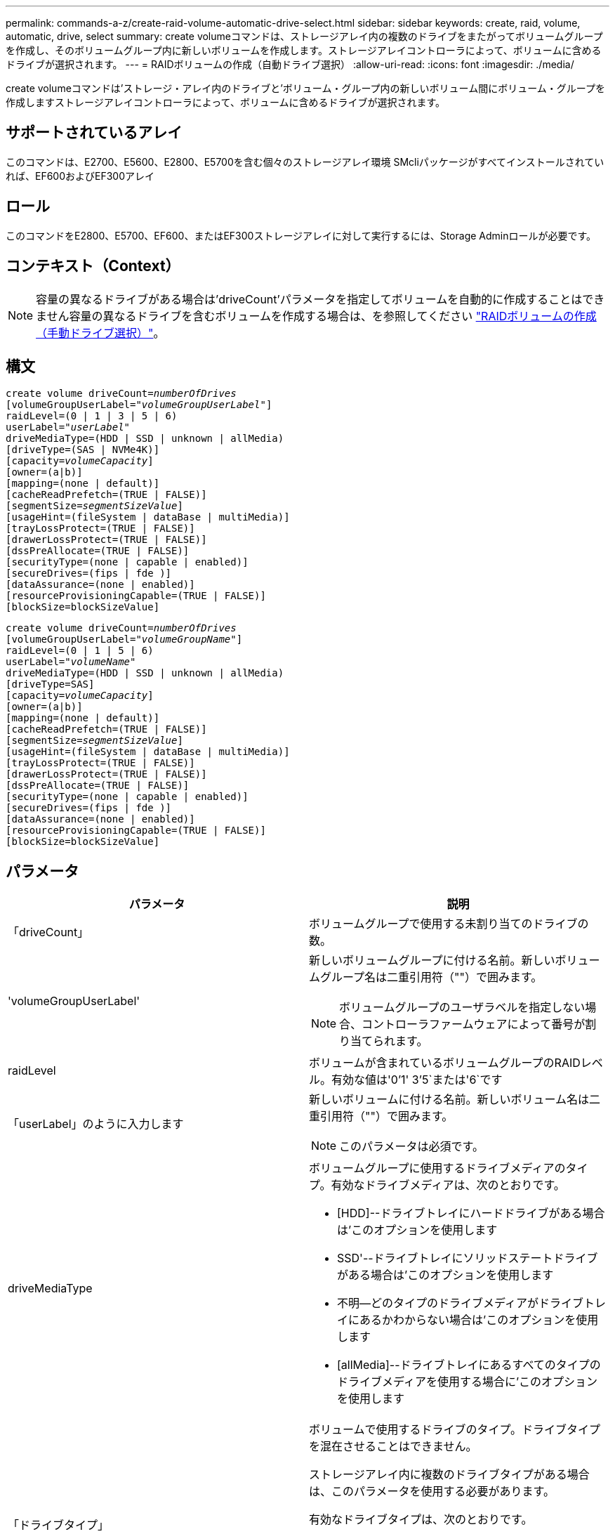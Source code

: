 ---
permalink: commands-a-z/create-raid-volume-automatic-drive-select.html 
sidebar: sidebar 
keywords: create, raid, volume, automatic, drive, select 
summary: create volumeコマンドは、ストレージアレイ内の複数のドライブをまたがってボリュームグループを作成し、そのボリュームグループ内に新しいボリュームを作成します。ストレージアレイコントローラによって、ボリュームに含めるドライブが選択されます。 
---
= RAIDボリュームの作成（自動ドライブ選択）
:allow-uri-read: 
:icons: font
:imagesdir: ./media/


[role="lead"]
create volumeコマンドは'ストレージ・アレイ内のドライブと'ボリューム・グループ内の新しいボリューム間にボリューム・グループを作成しますストレージアレイコントローラによって、ボリュームに含めるドライブが選択されます。



== サポートされているアレイ

このコマンドは、E2700、E5600、E2800、E5700を含む個々のストレージアレイ環境 SMcliパッケージがすべてインストールされていれば、EF600およびEF300アレイ



== ロール

このコマンドをE2800、E5700、EF600、またはEF300ストレージアレイに対して実行するには、Storage Adminロールが必要です。



== コンテキスト（Context）

[NOTE]
====
容量の異なるドライブがある場合は'driveCount'パラメータを指定してボリュームを自動的に作成することはできません容量の異なるドライブを含むボリュームを作成する場合は、を参照してください link:create-raid-volume-manual-drive-select.html["RAIDボリュームの作成（手動ドライブ選択）"]。

====


== 構文

[listing, subs="+macros"]
----
create volume driveCount=pass:quotes[_numberOfDrives_]
[volumeGroupUserLabel=pass:quotes[_"volumeGroupUserLabel"_]]
raidLevel=(0 | 1 | 3 | 5 | 6)
userLabel=pass:quotes[_"userLabel"_]
driveMediaType=(HDD | SSD | unknown | allMedia)
[driveType=(SAS | NVMe4K)]
[capacity=pass:quotes[_volumeCapacity_]]
[owner=(a|b)]
[mapping=(none | default)]
[cacheReadPrefetch=(TRUE | FALSE)]
[segmentSize=pass:quotes[_segmentSizeValue_]]
[usageHint=(fileSystem | dataBase | multiMedia)]
[trayLossProtect=(TRUE | FALSE)]
[drawerLossProtect=(TRUE | FALSE)]
[dssPreAllocate=(TRUE | FALSE)]
[securityType=(none | capable | enabled)]
[secureDrives=(fips | fde )]
[dataAssurance=(none | enabled)]
[resourceProvisioningCapable=(TRUE | FALSE)]
[blockSize=blockSizeValue]
----
[listing, subs="+macros"]
----
create volume driveCount=pass:quotes[_numberOfDrives_]
[volumeGroupUserLabel=pass:quotes[_"volumeGroupName"_]]
raidLevel=(0 | 1 | 5 | 6)
userLabel=pass:quotes[_"volumeName"_]
driveMediaType=(HDD | SSD | unknown | allMedia)
[driveType=SAS]
[capacity=pass:quotes[_volumeCapacity_]]
[owner=(a|b)]
[mapping=(none | default)]
[cacheReadPrefetch=(TRUE | FALSE)]
[segmentSize=pass:quotes[_segmentSizeValue_]]
[usageHint=(fileSystem | dataBase | multiMedia)]
[trayLossProtect=(TRUE | FALSE)]
[drawerLossProtect=(TRUE | FALSE)]
[dssPreAllocate=(TRUE | FALSE)]
[securityType=(none | capable | enabled)]
[secureDrives=(fips | fde )]
[dataAssurance=(none | enabled)]
[resourceProvisioningCapable=(TRUE | FALSE)]
[blockSize=blockSizeValue]
----


== パラメータ

|===
| パラメータ | 説明 


 a| 
「driveCount」
 a| 
ボリュームグループで使用する未割り当てのドライブの数。



 a| 
'volumeGroupUserLabel'
 a| 
新しいボリュームグループに付ける名前。新しいボリュームグループ名は二重引用符（""）で囲みます。

[NOTE]
====
ボリュームグループのユーザラベルを指定しない場合、コントローラファームウェアによって番号が割り当てられます。

====


 a| 
raidLevel
 a| 
ボリュームが含まれているボリュームグループのRAIDレベル。有効な値は'0`'1' 3`'5`または'6`です



 a| 
「userLabel」のように入力します
 a| 
新しいボリュームに付ける名前。新しいボリューム名は二重引用符（""）で囲みます。

[NOTE]
====
このパラメータは必須です。

====


 a| 
driveMediaType
 a| 
ボリュームグループに使用するドライブメディアのタイプ。有効なドライブメディアは、次のとおりです。

* [HDD]--ドライブトレイにハードドライブがある場合は'このオプションを使用します
* SSD'--ドライブトレイにソリッドステートドライブがある場合は'このオプションを使用します
* 不明--どのタイプのドライブメディアがドライブトレイにあるかわからない場合は'このオプションを使用します
* [allMedia]--ドライブトレイにあるすべてのタイプのドライブメディアを使用する場合に'このオプションを使用します




 a| 
「ドライブタイプ」
 a| 
ボリュームで使用するドライブのタイプ。ドライブタイプを混在させることはできません。

ストレージアレイ内に複数のドライブタイプがある場合は、このパラメータを使用する必要があります。

有効なドライブタイプは、次のとおりです。

* 「SAS」
* 「NVMe4K」


ドライブ・タイプを指定しない場合'このコマンドはデフォルトでany typeになります



 a| 
「容量」
 a| 
ストレージアレイに追加するボリュームのサイズ。サイズは'bytes'KB'MB`'GB'TB'の単位で定義されます



 a| 
「owner」をクリックします
 a| 
ボリュームを所有するコントローラ。有効なコントローラ識別子は「a」または「b」です。「a」はスロットAのコントローラ、「b」はスロットBのコントローラです所有者を指定しない場合は、コントローラファームウェアによって所有者が決定されます。



 a| 
「cacheReadPrefetch」というメッセージが表示されます
 a| 
キャッシュ読み取りプリフェッチをオンまたはオフにする設定。キャッシュ読み取りプリフェッチをオフにするには'このパラメータをFALSEに設定しますキャッシュ読み取りプリフェッチをオンにするには'このパラメータをTRUEに設定します



 a| 
「segmentSize」のように表示されます
 a| 
コントローラがボリューム内の1つのドライブに書き込めるデータ量（KB）を指定します。有効な値は'8`'16`'32`'64`'128`'です 「256」または「512」。



 a| 
「usageHint`」
 a| 
'cacheReadPrefetch'パラメータと'segmentSize'パラメータの両方をデフォルト値に設定しますデフォルト値は、ボリュームを使用しているアプリケーションの標準的なI/O使用パターンに基づいています。有効な値は'filesystem'database'または'multiMediaです



 a| 
「trayLossProtect`」
 a| 
ボリュームグループを作成するときにトレイ損失の保護を有効にする設定。トレイ損失の保護を有効にするには'このパラメータをTRUEに設定しますデフォルト値は'FALSE'です



 a| 
「drawerLossProtect`」
 a| 
ミラーリポジトリボリュームグループを作成するときにドロワー損失の保護を有効にする設定。ドロワー損失の保護を有効にするには、このパラメータを「true」に設定します。デフォルト値は'FALSE'です



 a| 
dssPreAllocate
 a| 
今後のセグメントサイズの拡大に備えてリザーブ容量が割り当てられていることを確認する設定。デフォルト値は「true」です。



 a| 
「securityType」
 a| 
ボリュームグループおよび関連するすべてのボリュームの作成時にセキュリティレベルを指定する設定。有効な設定は次のとおりです。

* 'none`--ボリュームグループとボリュームは安全ではありません。
* capable --ボリュームグループとボリュームにはセキュリティを設定する機能がありますが'セキュリティは有効になっていません
* 有効-ボリューム・グループとボリュームでセキュリティが有効になっています




 a| 
「resourceProvisioningCapability」
 a| 
リソースプロビジョニング機能が有効かどうかを指定する設定。リソースプロビジョニングをディセーブルにするには、このパラメータをFALSEに設定します。デフォルト値は「true」です。



 a| 
「マッピング」
 a| 
このパラメータを使用すると、ホストにボリュームをマッピングできます。あとでマッピングする場合は、このパラメータをに設定します `none`。今すぐマッピングする場合は、このパラメータをに設定します `default`。ボリュームは、ストレージプールにアクセスできるすべてのホストにマッピングされます。デフォルト値はです `none`。



 a| 
「ブロックサイズ」
 a| 
このパラメータは、作成するボリュームのブロックサイズを設定します。値が0またはパラメータが設定されていない場合は、デフォルトのブロックサイズが使用されます。

|===


== 注：

名前には、英数字、ハイフン、アンダースコアを任意に組み合わせて使用できます。名前の最大文字数は30文字です。

driveCountパラメータでは'ボリューム・グループで使用するドライブの数を選択できますトレイIDとスロットIDでドライブを指定する必要はありません。ボリュームグループで使用する特定のドライブは、コントローラが選択します。

ownerパラメータは'ボリュームを所有するコントローラを定義します

「capacity」パラメータに容量を指定しない場合は、ボリュームグループ内の使用可能なすべてのドライブ容量が使用されます。容量の単位を指定しない場合'デフォルト値としてbytesが使用されます



== セグメントサイズ

コントローラがボリューム内の1つのドライブに書き込めるデータブロックの数は、セグメントのサイズによって決まります。各データブロックには512バイトのデータが格納されます。データブロックはストレージの最小単位です。セグメントのサイズによって、格納されるデータブロックの数が決まります。たとえば、8KBのセグメントには16個のデータブロックが含まれます。64KBのセグメントには128個のデータブロックが含まれます。

セグメントサイズの値を入力すると、その値は、実行時にコントローラで指定される、サポートされている値と照合されます。入力した値が無効な場合、コントローラは有効な値のリストを返します。1つの要求に対して1つのドライブを使用することで、他のドライブでは他の要求に同時に対応できます。ボリュームが属している環境で、1人のユーザが大量のデータ（マルチメディアなど）を転送している場合は、1つのデータ転送要求を1つのデータストライプで処理すると、パフォーマンスが最大化されます。（データストライプはセグメントサイズであり、これに、データ転送に使用されるボリュームグループ内のドライブ数が掛けられます）。 この場合、同じ要求に対して複数のドライブが使用されますが、各ドライブへのアクセスは1回だけとなります。

マルチユーザデータベースまたはファイルシステムのストレージ環境で最適なパフォーマンスを実現するには、データ転送要求を満たすために必要なドライブ数が最小限になるように、セグメントサイズを設定します。



== 使用上のヒント

[NOTE]
====
「cacheReadPrefetch」パラメータまたは「segmentSize」パラメータの値を入力する必要はありません。値を入力しない場合'コントローラ・ファームウェアは'filesystem'をデフォルト値として'usageHint'パラメータを使用します「usageHint」パラメータの値と「cacheReadPrefetch」パラメータの値、または「segmentSize」パラメータの値を入力しても、原因 にエラーは表示されません。「cacheReadPrefetch」パラメータまたは「segmentSize」パラメータに入力する値は、「usageHint」パラメータの値よりも優先されます。さまざまな使用方法のヒントに対するセグメントサイズおよびキャッシュ読み取りプリフェッチの設定を、次の表に示します。

====
|===
| 使用方法のヒント | セグメントサイズの設定 | 動的キャッシュ読み取りプリフェッチの設定 


 a| 
ファイルシステム
 a| 
128 KB
 a| 
有効



 a| 
データベース
 a| 
128 KB
 a| 
有効



 a| 
マルチメディア
 a| 
256 KB
 a| 
有効

|===


== キャッシュ読み取りプリフェッチ

キャッシュ読み取りプリフェッチを使用すると、コントローラは、ホストによって要求されたデータブロックをドライブから読み取ってキャッシュにコピーすると同時に、追加のデータブロックをキャッシュにコピーできます。これにより、以降のデータ要求をキャッシュから処理できる可能性が高くなります。キャッシュ読み取りプリフェッチは、シーケンシャルデータ転送を使用するマルチメディアアプリケーションにとって重要です。「cacheReadPrefetch」パラメータの有効な値は「TRUE」または「FALSE」です。デフォルトは「true」です。



== セキュリティタイプ

ストレージ・アレイのセキュリティ設定を指定するには'securityType'パラメータを使用します

'securityType'パラメータを'enabled'に設定する前に'ストレージ・アレイのセキュリティ・キーを作成する必要がありますストレージ・アレイのセキュリティ・キーを作成するには'create storageArray securityKey'コマンドを使用します次のコマンドがセキュリティキーに関連しています。

* 「create storageArray securityKey」のように指定します
* 「export storageArray securityKey」のように指定します
* 「import storageArray securityKey」のように入力します
* 「set storageArray securityKey」のように指定します
* [Enable volumeGroup [volumeGroupName] security]を有効にします
* 「enable diskPool [diskPoolName]のセキュリティ」を参照してください




== セキュアドライブ

セキュリティ対応ドライブには、Full Disk Encryption（FDE）ドライブと連邦情報処理標準（FIPS）ドライブがあります。secureDrivesパラメータを使用して、使用するセキュアドライブのタイプを指定します。使用できる値は'FIPs'とFDEです



== トレイ損失の保護およびドロワー損失の保護が必要です

トレイ/ドロワー損失の保護を有効にする場合のその他の条件については、次の表を参照してください。

|===
| レベル | トレイ損失の保護の基準 | 必要なトレイの最小数 


 a| 
ディスク・プール
 a| 
ディスクプールに同じトレイのドライブが3本以上含まれない
 a| 
6.



 a| 
「RAID 6」
 a| 
ボリュームグループに同じトレイのドライブが3本以上含まれない
 a| 
3.



 a| 
RAID 3またはRAID 5
 a| 
ボリュームグループ内のドライブがすべて別々のトレイに配置されている
 a| 
3.



 a| 
RAID 1
 a| 
RAID 1ペアのドライブがそれぞれ別のトレイに配置されている
 a| 
2.



 a| 
RAID 0
 a| 
トレイ損失の保護は実現できない。
 a| 
該当なし

|===
|===
| レベル | ドロワー損失の保護の基準 | 必要なドロワーの最小数 


 a| 
ディスク・プール
 a| 
プールに5つのドロワーすべてのドライブが含まれていて、各ドロワーに同じ数のドライブが配置されている。60ドライブのトレイでは、ディスクプールの構成が15、20、25、30、35の場合にドロワー損失の保護を実現できます。 40、45、50、55、または60ドライブ。
 a| 
5.



 a| 
「RAID 6」
 a| 
ボリュームグループに同じドロワーのドライブが3本以上含まれない。
 a| 
3.



 a| 
RAID 3またはRAID 5
 a| 
ボリュームグループ内のドライブがすべて別々のドロワーに配置されている。
 a| 
3.



 a| 
RAID 1
 a| 
ミラーペアのドライブがそれぞれ別のドロワーに配置されている。
 a| 
2.



 a| 
RAID 0
 a| 
ドロワー損失の保護は実現できない。
 a| 
該当なし

|===


== コマンドの例

[listing]
----
create volume driveCount=2 volumeGroupUserLabel="FIPS_VG" raidLevel=1 userLabel="FIPS_V"
----
[listing]
----
driveMediaType=HDD securityType=capable secureDrives=fips
----


== 最小ファームウェアレベル

7.10で、RAIDレベル6機能と「dssPreAllocate」パラメータが追加されました。

7.50で、「securityType」パラメータが追加されました。

7.60で'drawerLossProtect'パラメータが追加されました

7.75で'dataAssuranceパラメータが追加されました

8.25で'secureDrives'パラメータが追加されました

8.63で'resourceProvisioningCapableパラメータが追加されました

11.70でにが追加されました `blockSize` パラメータ
